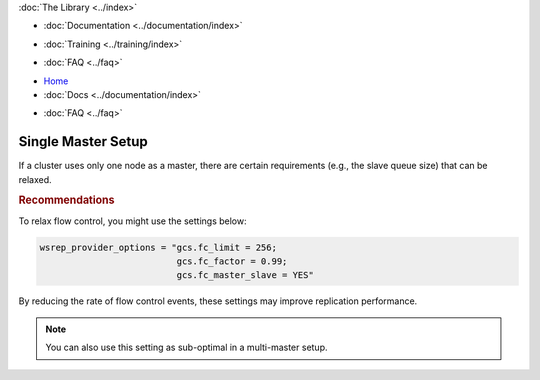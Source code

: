 .. meta::
   :title: Single Master Setup in Galera Cluster
   :description:
   :language: en-US
   :keywords:
   :copyright: Codership Oy, 2014 - 2021. All Rights Reserved.

.. container:: left-margin

   .. container:: left-margin-top

      :doc:`The Library <../index>`

   .. container:: left-margin-content

      - :doc:`Documentation <../documentation/index>`

      .. cssclass:: here

         - :doc:`Knowledge Base <./index>`

      - :doc:`Training <../training/index>`

      .. cssclass:: sub-links

         - :doc:`Tutorial Articles <../training/tutorials/index>`
         - :doc:`Training Videos <../training/videos/index>`

      - :doc:`FAQ <../faq>`

.. container:: top-links

   - `Home <https://galeracluster.com>`_
   - :doc:`Docs <../documentation/index>`

   .. cssclass:: here

      - :doc:`KB <./index>`

   .. cssclass:: nav-wider

      - :doc:`Training <../training/index>`

   - :doc:`FAQ <../faq>`


.. cssclass:: library-article
.. _`kb-best-single-master-setup`:

=======================
Single Master Setup
=======================

.. rst-class:: article-stats

   Length: 81 words; Published: June 24, 2015; Updated: October 22, 2019; Category: Topology; Type: Best Practices

If a cluster uses only one node as a master, there are certain requirements (e.g., the slave queue size) that can be relaxed.


.. rst-class:: section-heading
.. rubric:: Recommendations

To relax flow control, you might use the settings below:

.. code-block:: ini

    wsrep_provider_options = "gcs.fc_limit = 256;
                              gcs.fc_factor = 0.99;
                              gcs.fc_master_slave = YES"

By reducing the rate of flow control events, these settings may improve replication performance.

.. note:: You can also use this setting as sub-optimal in a multi-master setup.
